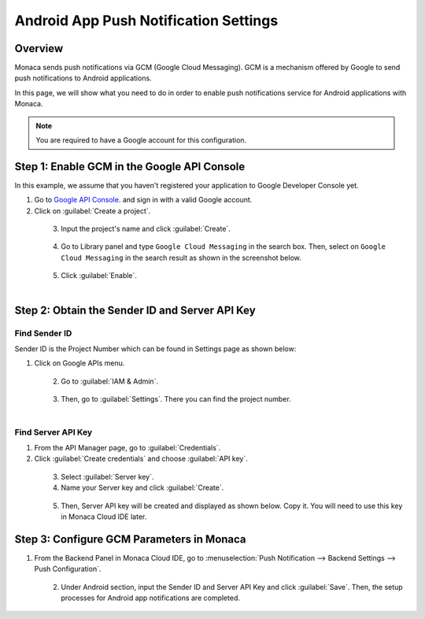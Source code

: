 .. _android_app_push_settings:

================================================
Android App Push Notification Settings
================================================

.. rst-class:: right-menu

Overview 
================================================

Monaca sends push notifications via GCM (Google Cloud Messaging). GCM is a mechanism offered by Google to send push notifications to Android applications. 

In this page, we will show what you need to do in order to enable push notifications service for Android applications with Monaca. 


.. note:: You are required to have a Google account for this configuration. 


Step 1: Enable GCM in the Google API Console
================================================

In this example, we assume that you haven't registered your application to Google Developer Console yet.

1. Go to `Google API Console <https://console.developers.google.com/>`_. and sign in with a valid Google account. 

2. Click on :guilabel:`Create a project`.

  .. figure:: images/gcm/9.png
    :width: 700px
    :align: left

  .. rst-class:: clear

3. Input the project's name and click :guilabel:`Create`.

  .. figure:: images/gcm/1.png
    :width: 500px
    :align: left

  .. rst-class:: clear

4. Go to Library panel and type ``Google Cloud Messaging`` in the search box. Then, select on ``Google Cloud Messaging`` in the search result as shown in the screenshot below.

  .. figure:: images/gcm/2.png
    :width: 700px
    :align: left

  .. rst-class:: clear

5. Click :guilabel:`Enable`.

  .. figure:: images/gcm/10.png
    :width: 700px
    :align: left

  .. rst-class:: clear

Step 2: Obtain the Sender ID and Server API Key
=====================================================


Find Sender ID
^^^^^^^^^^^^^^^^^^

Sender ID is the Project Number which can be found in Settings page as shown below:


1. Click on Google APIs menu.

  .. figure:: images/gcm/11.png
    :width: 250px
    :align: left

  .. rst-class:: clear

2. Go to :guilabel:`IAM & Admin`.

  .. figure:: images/gcm/12.png
    :width: 700px
    :align: left

  .. rst-class:: clear

3. Then, go to :guilabel:`Settings`. There you can find the project number.

  .. figure:: images/gcm/3.png
    :width: 700px
    :align: left

  .. rst-class:: clear


Find Server API Key
^^^^^^^^^^^^^^^^^^^^^^^^^^^^^^^^^^^^

1. From the API Manager page, go to :guilabel:`Credentials`. 

2. Click :guilabel:`Create credentials` and choose :guilabel:`API key`.

  .. figure:: images/gcm/4.png
    :width: 700px
    :align: left

  .. rst-class:: clear

3. Select :guilabel:`Server key`. 

4. Name your Server key and click :guilabel:`Create`.

  .. figure:: images/gcm/5.png
    :width: 700px
    :align: left

  .. rst-class:: clear


5. Then, Server API key will be created and displayed as shown below. Copy it. You will need to use this key in Monaca Cloud IDE later. 

Step 3: Configure GCM Parameters in Monaca
===================================================

1. From the Backend Panel in Monaca Cloud IDE, go to :menuselection:`Push Notification --> Backend Settings --> Push Configuration`.

  .. figure:: images/gcm/7.png
    :width: 600px
    :align: left

  .. rst-class:: clear

2. Under Android section, input the Sender ID and Server API Key and click :guilabel:`Save`. Then, the setup processes for Android app notifications are completed. 

  .. figure:: images/gcm/8.png
    :width: 600px
    :align: left



